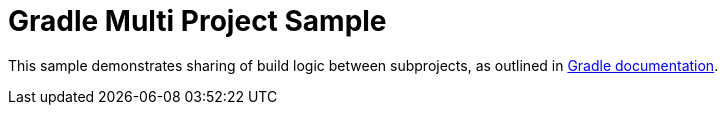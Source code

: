 = Gradle Multi Project Sample

This sample demonstrates sharing of build logic between subprojects, as outlined in https://docs.gradle.org/current/samples/sample_convention_plugins.html[Gradle documentation].

